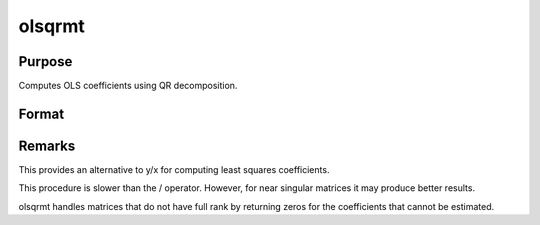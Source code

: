 
olsqrmt
==============================================

Purpose
----------------

Computes OLS coefficients using QR decomposition.

Format
----------------
.. function:: olsqrmt(y, x, tol)

    :param y: 
    :type y: Nx1 vector containing dependent variable

    :param x: 
    :type x: NxP matrix containing independent variables

    :param tol: the tolerance for testing if
        diagonal elements are approaching zero. The
        default value is 10-14.
    :type tol: scalar

    :returns: b (*TODO*), Px1 vector of least squares estimates of
        regression of y on x. If x does not have full
        rank, then the coefficients that cannot be
        estimated will be zero.



Remarks
-------

This provides an alternative to y/x for computing least squares
coefficients.

This procedure is slower than the / operator. However, for near singular
matrices it may produce better results.

olsqrmt handles matrices that do not have full rank by returning zeros
for the coefficients that cannot be estimated.

